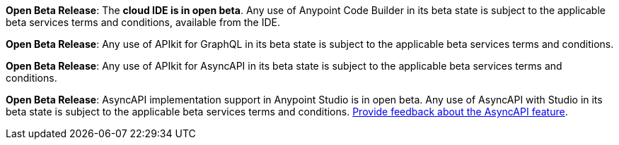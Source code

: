 //tag::anypoint-code-builder[]
[.notice-banner]

*Open Beta Release*: The *cloud IDE is in open beta*. Any use of Anypoint Code Builder in its beta state is subject to the applicable beta services terms and conditions, available from the IDE.
//end::anypoint-code-builder[]

//tag::apikit[]
[.notice-banner]

*Open Beta Release*: Any use of APIkit for GraphQL in its beta state is subject to the applicable beta services terms and conditions.
//end::apikit[]

//tag::apikit-asyncapi[]
[.notice-banner]

*Open Beta Release*: Any use of APIkit for AsyncAPI in its beta state is subject to the applicable beta services terms and conditions.
//end::apikit-asyncapi[]

//tag::studio-asyncapi[]
[.notice-banner]

*Open Beta Release*: AsyncAPI implementation support in Anypoint Studio is in open beta. Any use of AsyncAPI with Studio in its beta state is subject to the applicable beta services terms and conditions. https://trailhead.salesforce.com/trailblazer-community/topics/mulesofteda?sort=LAST_MODIFIED_DATE_DESC[Provide feedback about the AsyncAPI feature].
//end::studio-asyncapi[]
